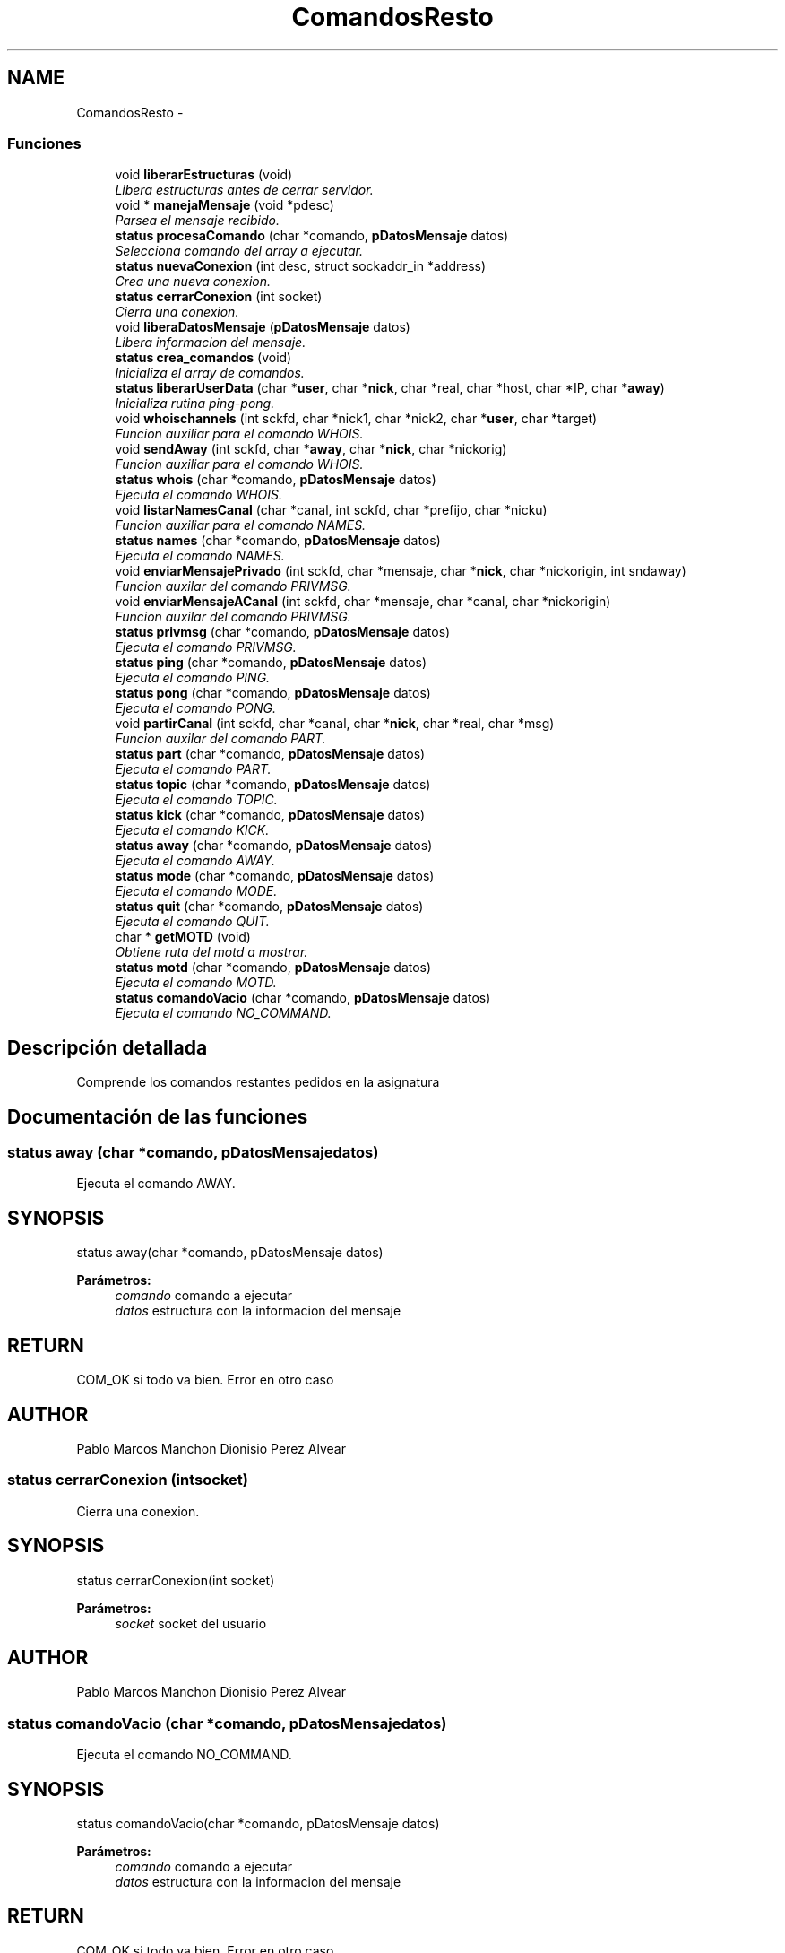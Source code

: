 .TH "ComandosResto" 3 "Domingo, 7 de Mayo de 2017" "Version 3.0" "Practica RedesII" \" -*- nroff -*-
.ad l
.nh
.SH NAME
ComandosResto \- 
.SS "Funciones"

.in +1c
.ti -1c
.RI "void \fBliberarEstructuras\fP (void)"
.br
.RI "\fILibera estructuras antes de cerrar servidor\&. \fP"
.ti -1c
.RI "void * \fBmanejaMensaje\fP (void *pdesc)"
.br
.RI "\fIParsea el mensaje recibido\&. \fP"
.ti -1c
.RI "\fBstatus\fP \fBprocesaComando\fP (char *comando, \fBpDatosMensaje\fP datos)"
.br
.RI "\fISelecciona comando del array a ejecutar\&. \fP"
.ti -1c
.RI "\fBstatus\fP \fBnuevaConexion\fP (int desc, struct sockaddr_in *address)"
.br
.RI "\fICrea una nueva conexion\&. \fP"
.ti -1c
.RI "\fBstatus\fP \fBcerrarConexion\fP (int socket)"
.br
.RI "\fICierra una conexion\&. \fP"
.ti -1c
.RI "void \fBliberaDatosMensaje\fP (\fBpDatosMensaje\fP datos)"
.br
.RI "\fILibera informacion del mensaje\&. \fP"
.ti -1c
.RI "\fBstatus\fP \fBcrea_comandos\fP (void)"
.br
.RI "\fIInicializa el array de comandos\&. \fP"
.ti -1c
.RI "\fBstatus\fP \fBliberarUserData\fP (char *\fBuser\fP, char *\fBnick\fP, char *real, char *host, char *IP, char *\fBaway\fP)"
.br
.RI "\fIInicializa rutina ping-pong\&. \fP"
.ti -1c
.RI "void \fBwhoischannels\fP (int sckfd, char *nick1, char *nick2, char *\fBuser\fP, char *target)"
.br
.RI "\fIFuncion auxiliar para el comando WHOIS\&. \fP"
.ti -1c
.RI "void \fBsendAway\fP (int sckfd, char *\fBaway\fP, char *\fBnick\fP, char *nickorig)"
.br
.RI "\fIFuncion auxiliar para el comando WHOIS\&. \fP"
.ti -1c
.RI "\fBstatus\fP \fBwhois\fP (char *comando, \fBpDatosMensaje\fP datos)"
.br
.RI "\fIEjecuta el comando WHOIS\&. \fP"
.ti -1c
.RI "void \fBlistarNamesCanal\fP (char *canal, int sckfd, char *prefijo, char *nicku)"
.br
.RI "\fIFuncion auxiliar para el comando NAMES\&. \fP"
.ti -1c
.RI "\fBstatus\fP \fBnames\fP (char *comando, \fBpDatosMensaje\fP datos)"
.br
.RI "\fIEjecuta el comando NAMES\&. \fP"
.ti -1c
.RI "void \fBenviarMensajePrivado\fP (int sckfd, char *mensaje, char *\fBnick\fP, char *nickorigin, int sndaway)"
.br
.RI "\fIFuncion auxilar del comando PRIVMSG\&. \fP"
.ti -1c
.RI "void \fBenviarMensajeACanal\fP (int sckfd, char *mensaje, char *canal, char *nickorigin)"
.br
.RI "\fIFuncion auxilar del comando PRIVMSG\&. \fP"
.ti -1c
.RI "\fBstatus\fP \fBprivmsg\fP (char *comando, \fBpDatosMensaje\fP datos)"
.br
.RI "\fIEjecuta el comando PRIVMSG\&. \fP"
.ti -1c
.RI "\fBstatus\fP \fBping\fP (char *comando, \fBpDatosMensaje\fP datos)"
.br
.RI "\fIEjecuta el comando PING\&. \fP"
.ti -1c
.RI "\fBstatus\fP \fBpong\fP (char *comando, \fBpDatosMensaje\fP datos)"
.br
.RI "\fIEjecuta el comando PONG\&. \fP"
.ti -1c
.RI "void \fBpartirCanal\fP (int sckfd, char *canal, char *\fBnick\fP, char *real, char *msg)"
.br
.RI "\fIFuncion auxilar del comando PART\&. \fP"
.ti -1c
.RI "\fBstatus\fP \fBpart\fP (char *comando, \fBpDatosMensaje\fP datos)"
.br
.RI "\fIEjecuta el comando PART\&. \fP"
.ti -1c
.RI "\fBstatus\fP \fBtopic\fP (char *comando, \fBpDatosMensaje\fP datos)"
.br
.RI "\fIEjecuta el comando TOPIC\&. \fP"
.ti -1c
.RI "\fBstatus\fP \fBkick\fP (char *comando, \fBpDatosMensaje\fP datos)"
.br
.RI "\fIEjecuta el comando KICK\&. \fP"
.ti -1c
.RI "\fBstatus\fP \fBaway\fP (char *comando, \fBpDatosMensaje\fP datos)"
.br
.RI "\fIEjecuta el comando AWAY\&. \fP"
.ti -1c
.RI "\fBstatus\fP \fBmode\fP (char *comando, \fBpDatosMensaje\fP datos)"
.br
.RI "\fIEjecuta el comando MODE\&. \fP"
.ti -1c
.RI "\fBstatus\fP \fBquit\fP (char *comando, \fBpDatosMensaje\fP datos)"
.br
.RI "\fIEjecuta el comando QUIT\&. \fP"
.ti -1c
.RI "char * \fBgetMOTD\fP (void)"
.br
.RI "\fIObtiene ruta del motd a mostrar\&. \fP"
.ti -1c
.RI "\fBstatus\fP \fBmotd\fP (char *comando, \fBpDatosMensaje\fP datos)"
.br
.RI "\fIEjecuta el comando MOTD\&. \fP"
.ti -1c
.RI "\fBstatus\fP \fBcomandoVacio\fP (char *comando, \fBpDatosMensaje\fP datos)"
.br
.RI "\fIEjecuta el comando NO_COMMAND\&. \fP"
.in -1c
.SH "Descripción detallada"
.PP 
Comprende los comandos restantes pedidos en la asignatura
.PP
.PP
 
.SH "Documentación de las funciones"
.PP 
.SS "\fBstatus\fP away (char *comando, \fBpDatosMensaje\fPdatos)"

.PP
Ejecuta el comando AWAY\&. 
.SH "SYNOPSIS"
.PP
.PP
.nf
status away(char *comando, pDatosMensaje datos)
.fi
.PP
.PP
\fBParámetros:\fP
.RS 4
\fIcomando\fP comando a ejecutar 
.br
\fIdatos\fP estructura con la informacion del mensaje
.RE
.PP
.SH "RETURN"
.PP
COM_OK si todo va bien\&. Error en otro caso
.SH "AUTHOR"
.PP
Pablo Marcos Manchon Dionisio Perez Alvear
.PP
.PP
 
.SS "\fBstatus\fP cerrarConexion (intsocket)"

.PP
Cierra una conexion\&. 
.SH "SYNOPSIS"
.PP
.PP
.nf
status cerrarConexion(int socket)
.fi
.PP
.PP
\fBParámetros:\fP
.RS 4
\fIsocket\fP socket del usuario
.RE
.PP
.SH "AUTHOR"
.PP
Pablo Marcos Manchon Dionisio Perez Alvear
.PP
.PP
 
.SS "\fBstatus\fP comandoVacio (char *comando, \fBpDatosMensaje\fPdatos)"

.PP
Ejecuta el comando NO_COMMAND\&. 
.SH "SYNOPSIS"
.PP
.PP
.nf
status comandoVacio(char *comando, pDatosMensaje datos)
.fi
.PP
.PP
\fBParámetros:\fP
.RS 4
\fIcomando\fP comando a ejecutar 
.br
\fIdatos\fP estructura con la informacion del mensaje
.RE
.PP
.SH "RETURN"
.PP
COM_OK si todo va bien\&. Error en otro caso
.SH "AUTHOR"
.PP
Pablo Marcos Manchon Dionisio Perez Alvear
.PP
.PP
 
.SS "\fBstatus\fP crea_comandos (void)"

.PP
Inicializa el array de comandos\&. 
.SH "SYNOPSIS"
.PP
.PP
.nf
void liberaDatosMensaje(pDatosMensaje datos)
.fi
.PP
.SH "AUTHOR"
.PP
Pablo Marcos Manchon Dionisio Perez Alvear
.PP
.PP
 
.SS "void enviarMensajeACanal (intsckfd, char *mensaje, char *canal, char *nickorigin)"

.PP
Funcion auxilar del comando PRIVMSG\&. 
.SH "SYNOPSIS"
.PP
.PP
.nf
void enviarMensajeACanal(int sckfd, char *mensaje, char *canal, char * nickorigin)
.fi
.PP
.PP
\fBParámetros:\fP
.RS 4
\fIsckfd\fP socket desde el que enviar 
.br
\fImensaje\fP mensaje a enviar 
.br
\fIcanal\fP canal al que enviar el mensaje 
.br
\fInickorig\fP nick original
.RE
.PP
.SH "AUTHOR"
.PP
Pablo Marcos Manchon Dionisio Perez Alvear
.PP
.PP
 
.SS "void enviarMensajePrivado (intsckfd, char *mensaje, char *nick, char *nickorigin, intsndaway)"

.PP
Funcion auxilar del comando PRIVMSG\&. 
.SH "SYNOPSIS"
.PP
.PP
.nf
void enviarMensajePrivado(int sckfd, char *mensaje, char *nick, char * nickorigin, int sndaway)
.fi
.PP
.PP
\fBParámetros:\fP
.RS 4
\fIsckfd\fP socket desde el que enviar 
.br
\fImensaje\fP mensaje a enviar 
.br
\fInick\fP nick del usuario 
.br
\fInickorig\fP nick original 
.br
\fIsndaway\fP send away del usuario
.RE
.PP
.SH "AUTHOR"
.PP
Pablo Marcos Manchon Dionisio Perez Alvear
.PP
.PP
 
.SS "char* getMOTD (void)"

.PP
Obtiene ruta del motd a mostrar\&. 
.SH "SYNOPSIS"
.PP
.PP
.nf
char * getMOTD(void)
.fi
.PP
.SH "AUTHOR"
.PP
Pablo Marcos Manchon Dionisio Perez Alvear
.PP
.PP
 
.SS "\fBstatus\fP kick (char *comando, \fBpDatosMensaje\fPdatos)"

.PP
Ejecuta el comando KICK\&. 
.SH "SYNOPSIS"
.PP
.PP
.nf
status kick(char *comando, pDatosMensaje datos)
.fi
.PP
.PP
\fBParámetros:\fP
.RS 4
\fIcomando\fP comando a ejecutar 
.br
\fIdatos\fP estructura con la informacion del mensaje
.RE
.PP
.SH "RETURN"
.PP
COM_OK si todo va bien\&. Error en otro caso
.SH "AUTHOR"
.PP
Pablo Marcos Manchon Dionisio Perez Alvear
.PP
.PP
 
.SS "void liberaDatosMensaje (\fBpDatosMensaje\fPdatos)"

.PP
Libera informacion del mensaje\&. 
.SH "SYNOPSIS"
.PP
.PP
.nf
void liberaDatosMensaje(pDatosMensaje datos)
.fi
.PP
.PP
\fBParámetros:\fP
.RS 4
\fIdatos\fP estructura con la informacion del mensaje
.RE
.PP
.SH "AUTHOR"
.PP
Pablo Marcos Manchon Dionisio Perez Alvear
.PP
.PP
 
.SS "void liberarEstructuras (void)"

.PP
Libera estructuras antes de cerrar servidor\&. 
.SH "SYNOPSIS"
.PP
.PP
.nf
void liberarEstructuras(void)
.fi
.PP
.SH "AUTHOR"
.PP
Pablo Marcos Manchon Dionisio Perez Alvear
.PP
.PP
 
.SS "\fBstatus\fP liberarUserData (char *user, char *nick, char *real, char *host, char *IP, char *away)"

.PP
Inicializa rutina ping-pong\&. 
.SH "SYNOPSIS"
.PP
.PP
.nf
status rutinaPingPong(void)
.fi
.PP
je
.SH "AUTHOR"
.PP
Pablo Marcos Manchon Dionisio Perez Alvear
.PP
.PP
 */ status \fBrutinaPingPong(void)\fP{ 
.PP
.nf
long nelements = 0;
long *ids = NULL;
char **users = NULL;
char **nicks = NULL;
char **realnames = NULL;
char **passwords = NULL;
char **hosts = NULL;
char **IPs = NULL;
int *sockets = NULL;
long *modes = NULL;
long *creationTSs = NULL;
long *actionTSs = NULL;
long i=0;



/* printf("LLAMADA A RUTINA PING PONG\n"); */
IRCTADUser_GetAllLists (&nelements,&ids,&users,&nicks,&realnames,&passwords,&hosts,&IPs,&sockets,&modes,&creationTSs,&actionTSs);

for(i=0; i< nelements; i++){

    /* printf("socket %d -> %ld\n", sockets[i], actionTSs[i]); */

}

IRCTADUser_FreeAllLists (nelements,ids,users,nicks,realnames,passwords,hosts,IPs,sockets,modes,creationTSs,actionTSs);

return COM_OK;

.fi
.PP
 }
.PP
/**
.IP "\(bu" 2
ComandosResto
.IP "\(bu" 2
Libera informacion del usuario
.IP "\(bu" 2

.PP
.SH "SYNOPSIS"
.PP
.IP "\(bu" 2
.PP
.nf
*  void liberaDatosMensaje(pDatosMensaje datos)
* 
.fi
.PP
.PP
\fBParámetros:\fP
.RS 4
\fIuser\fP campo user de la estructura 
.br
\fInick\fP campo nick de la estructura 
.br
\fIreal\fP campo realname de la estructura 
.br
\fIhost\fP campo host de la estructura 
.br
\fIIP\fP campo dir_IP de la estructura 
.br
\fIaway\fP campo away de la estructura
.RE
.PP

.PP
.SH "AUTHOR"
.PP
Pablo Marcos Manchon Dionisio Perez Alvear
.PP
.PP
 
.SS "void listarNamesCanal (char *canal, intsckfd, char *prefijo, char *nicku)"

.PP
Funcion auxiliar para el comando NAMES\&. 
.SH "SYNOPSIS"
.PP
.PP
.nf
void listarNamesCanal(char *canal, int sckfd, char *prefijo, char *nicku)
.fi
.PP
.PP
\fBParámetros:\fP
.RS 4
\fIcanal\fP canal del que obtener users 
.br
\fIsckfd\fP socket desde el que enviar 
.br
\fIprefijo\fP prefijo a utilizar 
.br
\fInicku\fP nick del user
.RE
.PP
.SH "AUTHOR"
.PP
Pablo Marcos Manchon Dionisio Perez Alvear
.PP
.PP
 
.SS "void* manejaMensaje (void *pdesc)"

.PP
Parsea el mensaje recibido\&. 
.SH "SYNOPSIS"
.PP
.PP
.nf
void manejaMensaje(void* pdesc)
.fi
.PP
.PP
\fBParámetros:\fP
.RS 4
\fIpdesc\fP estructura con la informacion del mensaje
.RE
.PP
.SH "AUTHOR"
.PP
Pablo Marcos Manchon Dionisio Perez Alvear
.PP
.PP
 
.SS "\fBstatus\fP mode (char *comando, \fBpDatosMensaje\fPdatos)"

.PP
Ejecuta el comando MODE\&. 
.SH "SYNOPSIS"
.PP
.PP
.nf
status mode(char *comando, pDatosMensaje datos)
.fi
.PP
.PP
\fBParámetros:\fP
.RS 4
\fIcomando\fP comando a ejecutar 
.br
\fIdatos\fP estructura con la informacion del mensaje
.RE
.PP
.SH "RETURN"
.PP
COM_OK si todo va bien\&. Error en otro caso
.SH "AUTHOR"
.PP
Pablo Marcos Manchon Dionisio Perez Alvear
.PP
.PP
 
.SS "\fBstatus\fP motd (char *comando, \fBpDatosMensaje\fPdatos)"

.PP
Ejecuta el comando MOTD\&. 
.SH "SYNOPSIS"
.PP
.PP
.nf
status motd(char *comando, pDatosMensaje datos)
.fi
.PP
.PP
\fBParámetros:\fP
.RS 4
\fIcomando\fP comando a ejecutar 
.br
\fIdatos\fP estructura con la informacion del mensaje
.RE
.PP
.SH "RETURN"
.PP
COM_OK si todo va bien\&. Error en otro caso
.SH "AUTHOR"
.PP
Pablo Marcos Manchon Dionisio Perez Alvear
.PP
.PP
 
.SS "\fBstatus\fP names (char *comando, \fBpDatosMensaje\fPdatos)"

.PP
Ejecuta el comando NAMES\&. 
.SH "SYNOPSIS"
.PP
.PP
.nf
status names(char *comando, pDatosMensaje datos)
.fi
.PP
.PP
\fBParámetros:\fP
.RS 4
\fIcomando\fP comando a ejecutar 
.br
\fIdatos\fP estructura con la informacion del mensaje
.RE
.PP
.SH "RETURN"
.PP
COM_OK si todo va bien\&. Error en otro caso
.SH "AUTHOR"
.PP
Pablo Marcos Manchon Dionisio Perez Alvear
.PP
.PP
 
.SS "\fBstatus\fP nuevaConexion (intdesc, struct sockaddr_in *address)"

.PP
Crea una nueva conexion\&. 
.SH "SYNOPSIS"
.PP
.PP
.nf
status nuevaConexion(int desc, struct sockaddr_in * address)
.fi
.PP
.PP
\fBParámetros:\fP
.RS 4
\fIdesc\fP socket del usuario 
.br
\fIaddress\fP estructura que almacena informacion de la direccion de internet
.RE
.PP
.SH "RETURN"
.PP
el usuario temporal
.SH "AUTHOR"
.PP
Pablo Marcos Manchon Dionisio Perez Alvear
.PP
.PP
 
.SS "\fBstatus\fP part (char *comando, \fBpDatosMensaje\fPdatos)"

.PP
Ejecuta el comando PART\&. 
.SH "SYNOPSIS"
.PP
.PP
.nf
status part(char *comando, pDatosMensaje datos)
.fi
.PP
.PP
\fBParámetros:\fP
.RS 4
\fIcomando\fP comando a ejecutar 
.br
\fIdatos\fP estructura con la informacion del mensaje
.RE
.PP
.SH "RETURN"
.PP
COM_OK si todo va bien\&. Error en otro caso
.SH "AUTHOR"
.PP
Pablo Marcos Manchon Dionisio Perez Alvear
.PP
.PP
 
.SS "void partirCanal (intsckfd, char *canal, char *nick, char *real, char *msg)"

.PP
Funcion auxilar del comando PART\&. 
.SH "SYNOPSIS"
.PP
.PP
.nf
void partirCanal(int sckfd, char * canal, char *nick, char *real, char *msg)
.fi
.PP
.PP
\fBParámetros:\fP
.RS 4
\fIsckfd\fP socket desde el que enviar 
.br
\fIcanal\fP canal a abandonar 
.br
\fInick\fP nick del usuario 
.br
\fIreal\fP realname del usuario 
.br
\fImsg\fP mensaje a enviar
.RE
.PP
.SH "AUTHOR"
.PP
Pablo Marcos Manchon Dionisio Perez Alvear
.PP
.PP
 
.SS "\fBstatus\fP ping (char *comando, \fBpDatosMensaje\fPdatos)"

.PP
Ejecuta el comando PING\&. 
.SH "SYNOPSIS"
.PP
.PP
.nf
status ping(char *comando, pDatosMensaje datos)
.fi
.PP
.PP
\fBParámetros:\fP
.RS 4
\fIcomando\fP comando a ejecutar 
.br
\fIdatos\fP estructura con la informacion del mensaje
.RE
.PP
.SH "RETURN"
.PP
COM_OK si todo va bien\&. Error en otro caso
.SH "AUTHOR"
.PP
Pablo Marcos Manchon Dionisio Perez Alvear
.PP
.PP
 
.SS "\fBstatus\fP pong (char *comando, \fBpDatosMensaje\fPdatos)"

.PP
Ejecuta el comando PONG\&. 
.SH "SYNOPSIS"
.PP
.PP
.nf
status pong(char *comando, pDatosMensaje datos)
.fi
.PP
.PP
\fBParámetros:\fP
.RS 4
\fIcomando\fP comando a ejecutar 
.br
\fIdatos\fP estructura con la informacion del mensaje
.RE
.PP
.SH "RETURN"
.PP
COM_OK si todo va bien\&. Error en otro caso
.SH "AUTHOR"
.PP
Pablo Marcos Manchon Dionisio Perez Alvear
.PP
.PP
 
.SS "\fBstatus\fP privmsg (char *comando, \fBpDatosMensaje\fPdatos)"

.PP
Ejecuta el comando PRIVMSG\&. 
.SH "SYNOPSIS"
.PP
.PP
.nf
status privmsg(char *comando, pDatosMensaje datos)
.fi
.PP
.PP
\fBParámetros:\fP
.RS 4
\fIcomando\fP comando a ejecutar 
.br
\fIdatos\fP estructura con la informacion del mensaje
.RE
.PP
.SH "RETURN"
.PP
COM_OK si todo va bien\&. Error en otro caso
.SH "AUTHOR"
.PP
Pablo Marcos Manchon Dionisio Perez Alvear
.PP
.PP
 
.SS "\fBstatus\fP procesaComando (char *comando, \fBpDatosMensaje\fPdatos)"

.PP
Selecciona comando del array a ejecutar\&. 
.SH "SYNOPSIS"
.PP
.PP
.nf
status procesaComando(char *comando, pDatosMensaje datos)
.fi
.PP
.PP
\fBParámetros:\fP
.RS 4
\fIcomando\fP comando a ejecutar 
.br
\fIdatos\fP estructura con la informacion del mensaje
.RE
.PP
.SH "RETURN"
.PP
la funcion que ejecuta el comando
.SH "AUTHOR"
.PP
Pablo Marcos Manchon Dionisio Perez Alvear
.PP
.PP
 
.SS "\fBstatus\fP quit (char *comando, \fBpDatosMensaje\fPdatos)"

.PP
Ejecuta el comando QUIT\&. 
.SH "SYNOPSIS"
.PP
.PP
.nf
status quit(char *comando, pDatosMensaje datos)
.fi
.PP
.PP
\fBParámetros:\fP
.RS 4
\fIcomando\fP comando a ejecutar 
.br
\fIdatos\fP estructura con la informacion del mensaje
.RE
.PP
.SH "RETURN"
.PP
COM_OK si todo va bien\&. Error en otro caso
.SH "AUTHOR"
.PP
Pablo Marcos Manchon Dionisio Perez Alvear
.PP
.PP
 
.SS "void sendAway (intsckfd, char *away, char *nick, char *nickorig)"

.PP
Funcion auxiliar para el comando WHOIS\&. 
.SH "SYNOPSIS"
.PP
.PP
.nf
void sendAway(int sckfd, char *away, char *nick, char *nickorig)
.fi
.PP
.PP
\fBParámetros:\fP
.RS 4
\fIsckfd\fP socket desde el que enviar 
.br
\fIaway\fP mensaje away 
.br
\fInick\fP nick del usuario 
.br
\fInickorig\fP nick original
.RE
.PP
.SH "AUTHOR"
.PP
Pablo Marcos Manchon Dionisio Perez Alvear
.PP
.PP
 
.SS "\fBstatus\fP topic (char *comando, \fBpDatosMensaje\fPdatos)"

.PP
Ejecuta el comando TOPIC\&. 
.SH "SYNOPSIS"
.PP
.PP
.nf
status topic(char *comando, pDatosMensaje datos)
.fi
.PP
.PP
\fBParámetros:\fP
.RS 4
\fIcomando\fP comando a ejecutar 
.br
\fIdatos\fP estructura con la informacion del mensaje
.RE
.PP
.SH "RETURN"
.PP
COM_OK si todo va bien\&. Error en otro caso
.SH "AUTHOR"
.PP
Pablo Marcos Manchon Dionisio Perez Alvear
.PP
.PP
 
.SS "\fBstatus\fP whois (char *comando, \fBpDatosMensaje\fPdatos)"

.PP
Ejecuta el comando WHOIS\&. 
.SH "SYNOPSIS"
.PP
.PP
.nf
status whois(char *comando, pDatosMensaje datos)
.fi
.PP
.PP
\fBParámetros:\fP
.RS 4
\fIcomando\fP comando a ejecutar 
.br
\fIdatos\fP estructura con la informacion del mensaje
.RE
.PP
.SH "RETURN"
.PP
COM_OK si todo va bien\&. Error en otro caso
.SH "AUTHOR"
.PP
Pablo Marcos Manchon Dionisio Perez Alvear
.PP
.PP
 
.SS "void whoischannels (intsckfd, char *nick1, char *nick2, char *user, char *target)"

.PP
Funcion auxiliar para el comando WHOIS\&. 
.SH "SYNOPSIS"
.PP
.PP
.nf
void whoischannels(int sckfd, char *nick1, char *nick2, char* user, char *target)
.fi
.PP
.PP
\fBParámetros:\fP
.RS 4
\fIsckfd\fP socket desde el que enviar 
.br
\fInick1\fP nick necesario numero 1 
.br
\fInick2\fP nick necesario numero 2 
.br
\fIuser\fP usuario del canal 
.br
\fItarget\fP objetivo
.RE
.PP
.SH "AUTHOR"
.PP
Pablo Marcos Manchon Dionisio Perez Alvear
.PP
.PP
 
.SH "Autor"
.PP 
Generado automáticamente por Doxygen para Practica RedesII del código fuente\&.
